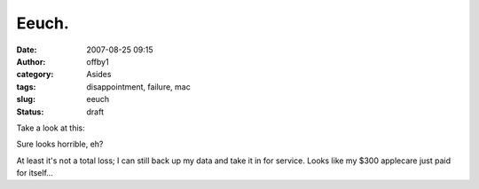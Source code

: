 Eeuch.
######
:date: 2007-08-25 09:15
:author: offby1
:category: Asides
:tags: disappointment, failure, mac
:slug: eeuch
:status: draft

| Take a look at this:
| |Noise, Noise|

Sure looks horrible, eh?

At least it's not a total loss; I can still back up my data and take it
in for service. Looks like my $300 applecare just paid for itself...

.. |Noise, Noise| image:: http://www.offby1.net/wordpress/wp-content/uploads/2007/08/display.thumbnail.jpg
   :target: http://offby1.files.wordpress.com/2007/08/display.jpg
